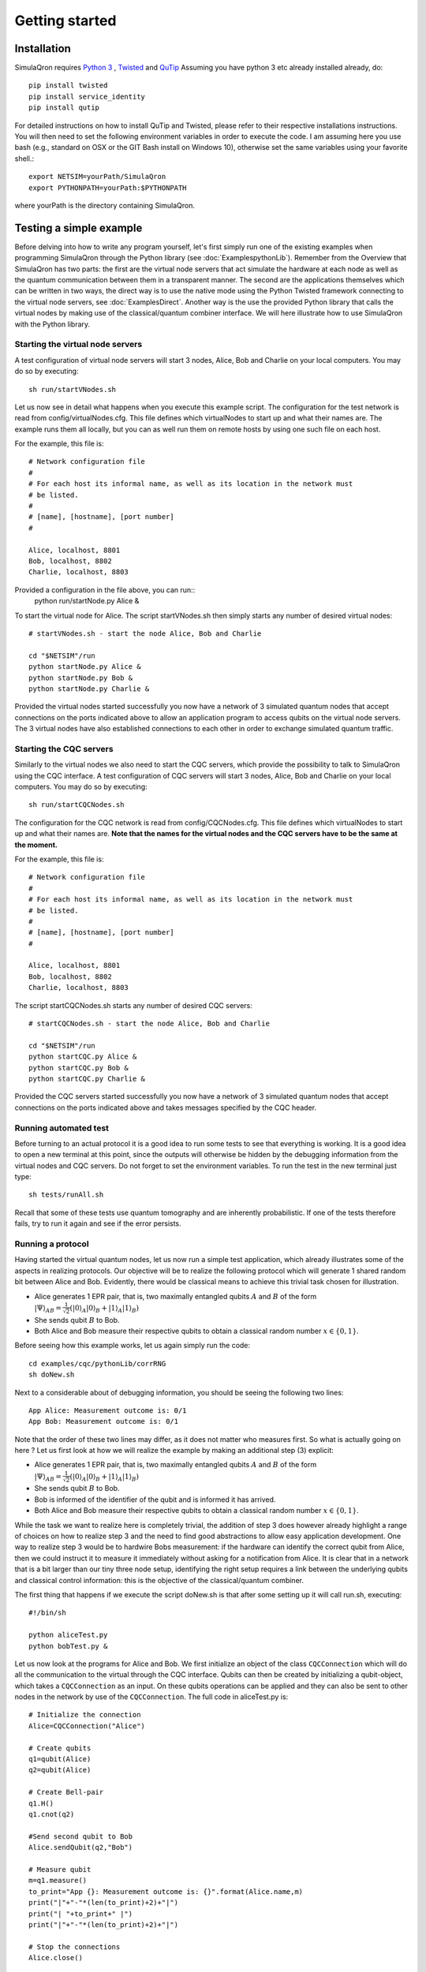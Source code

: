 Getting started 
===============

---------------
Installation
---------------

SimulaQron requires `Python 3 <https://python.org/>`_ , `Twisted <http://twistedmatrix.com/trac/>`_ and `QuTip <http://qutip.org/>`_ 
Assuming you have python 3 etc already installed already, do::

	pip install twisted 
	pip install service_identity
	pip install qutip

For detailed instructions on how to install QuTip and Twisted, please refer to their respective installations instructions. You will then 
need to set the following environment variables in order to execute the code. I am assuming here
you use bash (e.g., standard on OSX or the GIT Bash install on Windows 10), otherwise set the same variables using your favorite shell.::

	export NETSIM=yourPath/SimulaQron
	export PYTHONPATH=yourPath:$PYTHONPATH

where yourPath is the directory containing SimulaQron.

.. You may verify the successful installation of the back engine itself, by executing::

.. 	python tests/auto/testEngine.py 


------------------------
Testing a simple example
------------------------

Before delving into how to write any program yourself, let's first simply run one of the existing examples when programming SimulaQron through the Python library (see :doc:`ExamplespythonLib`).
Remember from the Overview that SimulaQron has two parts: the first are the virtual node servers that act simulate the hardware at each node as well as the quantum communication between them in a transparent manner.
The second are the applications themselves which can be written in two ways, the direct way is to use the native mode using the Python Twisted framework connecting to the virtual node servers, see :doc:`ExamplesDirect`.
Another way is the use the provided Python library that calls the virtual nodes by making use of the classical/quantum combiner interface.
We will here illustrate how to use SimulaQron with the Python library.

^^^^^^^^^^^^^^^^^^^^^^^^^^^^^^^^^^
Starting the virtual node servers
^^^^^^^^^^^^^^^^^^^^^^^^^^^^^^^^^^

A test configuration of virtual node servers will start 3 nodes, Alice, Bob and Charlie on your local computers. You may do so by executing::

	sh run/startVNodes.sh

Let us now see in detail what happens when you execute this example script. 
The configuration for the test network is read from config/virtualNodes.cfg. This file defines which virtualNodes to start up and what their names are. The example runs them all locally, but you can as well run them on remote hosts by using one such file on each host.

For the example, this file is::

	# Network configuration file
	# 
	# For each host its informal name, as well as its location in the network must
	# be listed.
	#
	# [name], [hostname], [port number]
	#

	Alice, localhost, 8801
	Bob, localhost, 8802
	Charlie, localhost, 8803

Provided a configuration in the file above, you can run::
	python run/startNode.py Alice & 

To start the virtual node for Alice. The script startVNodes.sh then simply starts any number of desired virtual nodes::

	# startVNodes.sh - start the node Alice, Bob and Charlie 

	cd "$NETSIM"/run
	python startNode.py Alice &
	python startNode.py Bob &
	python startNode.py Charlie &

Provided the virtual nodes started successfully you now have a network of 3 simulated quantum nodes that accept connections on the ports indicated above to allow an application program to access qubits on the virtual node servers. The 3 virtual nodes have also established connections to each other in order to exchange simulated quantum traffic. 

^^^^^^^^^^^^^^^^^^^^^^^^^^^^^^^^^^
Starting the CQC servers
^^^^^^^^^^^^^^^^^^^^^^^^^^^^^^^^^^

Similarly to the virtual nodes we also need to start the CQC servers, which provide the possibility to talk to SimulaQron using the CQC interface.
A test configuration of CQC servers will start 3 nodes, Alice, Bob and Charlie on your local computers. You may do so by executing::

	sh run/startCQCNodes.sh

The configuration for the CQC network is read from config/CQCNodes.cfg. This file defines which virtualNodes to start up and what their names are.
**Note that the names for the virtual nodes and the CQC servers have to be the same at the moment.**

For the example, this file is::

	# Network configuration file
	# 
	# For each host its informal name, as well as its location in the network must
	# be listed.
	#
	# [name], [hostname], [port number]
	#

	Alice, localhost, 8801
	Bob, localhost, 8802
	Charlie, localhost, 8803

The script startCQCNodes.sh starts any number of desired CQC servers::

	# startCQCNodes.sh - start the node Alice, Bob and Charlie 

	cd "$NETSIM"/run
	python startCQC.py Alice &
	python startCQC.py Bob &
	python startCQC.py Charlie &

Provided the CQC servers started successfully you now have a network of 3 simulated quantum nodes that accept connections on the ports indicated above and takes messages specified by the CQC header.

^^^^^^^^^^^^^^^^^^^^^^^^^^^^^^^^^^
Running automated test
^^^^^^^^^^^^^^^^^^^^^^^^^^^^^^^^^^

Before turning to an actual protocol it is a good idea to run some tests to see that everything is working.
It is a good idea to open a new terminal at this point, since the outputs will otherwise be hidden by the debugging information from the virtual nodes and CQC servers.
Do not forget to set the environment variables.
To run the test in the new terminal just type::

    sh tests/runAll.sh

Recall that some of these tests use quantum tomography and are inherently probabilistic. If one of the tests therefore fails, try to run it again and see if the error persists.

^^^^^^^^^^^^^^^^^^^
Running a protocol
^^^^^^^^^^^^^^^^^^^

Having started the virtual quantum nodes, let us now run a simple test application, which already illustrates some of the aspects in realizing protocols.
Our objective will be to realize the following protocol which will generate 1 shared random bit between Alice and Bob. Evidently, there would be classical means to achieve this trivial task chosen for illustration. 

* Alice generates 1 EPR pair, that is, two maximally entangled qubits :math:`A` and :math:`B` of the form :math:`|\Psi\rangle_{AB} = \frac{1}{\sqrt{2}} \left(|0\rangle_A |0\rangle_B + |1\rangle_A |1\rangle_B\right)`

* She sends qubit :math:`B` to Bob.

* Both Alice and Bob measure their respective qubits to obtain a classical random number :math:`x \in \{0,1\}`. 

Before seeing how this example works, let us again simply run the code::

	cd examples/cqc/pythonLib/corrRNG
	sh doNew.sh

Next to a considerable about of debugging information, you should be seeing the following two lines::

	App Alice: Measurement outcome is: 0/1
	App Bob: Measurement outcome is: 0/1

Note that the order of these two lines may differ, as it does not matter who measures first. So what is actually going on here ? Let us first look at how we will realize the example by making an additional step (3) explicit:

* Alice generates 1 EPR pair, that is, two maximally entangled qubits :math:`A` and :math:`B` of the form :math:`|\Psi\rangle_{AB} = \frac{1}{\sqrt{2}} \left(|0\rangle_A |0\rangle_B + |1\rangle_A |1\rangle_B\right)`

* She sends qubit :math:`B` to Bob.

* Bob is informed of the identifier of the qubit and is informed it has arrived. 

* Both Alice and Bob measure their respective qubits to obtain a classical random number :math:`x \in \{0,1\}`. 

While the task we want to realize here is completely trivial, the addition of step 3 does however already highlight a range of choices on how to realize step 3 and the need to find good abstractions to allow easy application development. 
One way to realize step 3 would be to hardwire Bobs measurement: if the hardware can identify the correct qubit from Alice, then we could instruct it to measure it immediately without asking for a notification from Alice. It is clear that in a network that is a bit larger than our tiny three node setup, identifying the right setup requires a link between the underlying qubits and classical control information: this is the objective of the classical/quantum combiner.

The first thing that happens if we execute the script doNew.sh is that after some setting up it will call run.sh, executing::

	#!/bin/sh

	python aliceTest.py
	python bobTest.py &

Let us now look at the programs for Alice and Bob.
We first initialize an object of the class ``CQCConnection`` which will do all the communication to the virtual through the CQC interface.
Qubits can then be created by initializing a qubit-object, which takes a ``CQCConnection`` as an input.
On these qubits operations can be applied and they can also be sent to other nodes in the network by use of the ``CQCConnection``.
The full code in aliceTest.py is::

	# Initialize the connection
	Alice=CQCConnection("Alice")

	# Create qubits
	q1=qubit(Alice)
	q2=qubit(Alice)

	# Create Bell-pair
	q1.H()
	q1.cnot(q2)

	#Send second qubit to Bob
	Alice.sendQubit(q2,"Bob")

	# Measure qubit
	m=q1.measure()
	to_print="App {}: Measurement outcome is: {}".format(Alice.name,m)
	print("|"+"-"*(len(to_print)+2)+"|")
	print("| "+to_print+" |")
	print("|"+"-"*(len(to_print)+2)+"|")

	# Stop the connections
	Alice.close()

Similarly the code in bobTest.py read::

	# Initialize the connection
	Bob=CQCConnection("Bob")

	# Receive qubit
	q=Bob.recvQubit()

	# Measure qubit
	m=q.measure()
	to_print="App {}: Measurement outcome is: {}".format(Bob.name,m)
	print("|"+"-"*(len(to_print)+2)+"|")
	print("| "+to_print+" |")
	print("|"+"-"*(len(to_print)+2)+"|")

	# Stop the connection
	Bob.close()

For further examples, see the examples/ folder.

^^^^^^^^^^^^^^^^^^^^^^^^
Logging and debug output
^^^^^^^^^^^^^^^^^^^^^^^^

In this Pre Beta, the default is for all code - the SimulaQron Backend, the CQC Backend, and any examples - to produce very detailed logging information. You may set the detail of this output using the Python logging module, by setting logging.DEBUG, logging.ERROR, etc depending on your desired level of detail. The default everywhere is full debug output, ile ::

	logging.basicConfig(format='%(asctime)s:%(levelname)s:%(message)s', level=logging.DEBUG)

